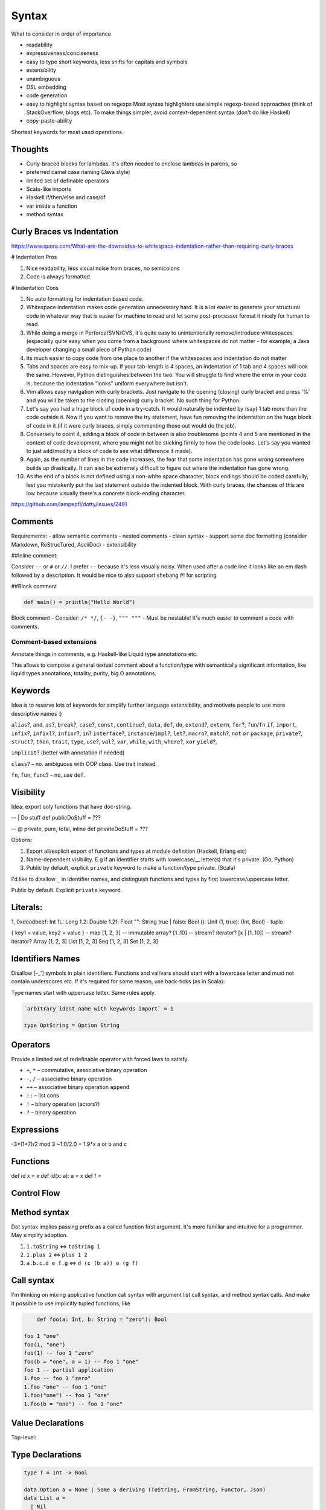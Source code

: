 Syntax
======

What to consider in order of importance

- readability
- expressiveness/conciseness
- easy to type
  short keywords, less shifts for capitals and symbols
- extensibility
- unambiguous
- DSL embedding
- code generation
- easy to highlight syntax based on regexps
  Most syntax highlighters use simple regexp-based approaches (think of StackOverflow, blogs etc).
  To make things simpler, avoid context-dependent syntax (don't do like Haskell)
- copy-paste-ability

Shortest keywords for most used operations.


Thoughts
--------

- Curly-braced blocks for lambdas.
  It's often needed to enclose lambdas in parens, so

- preferred camel case naming (Java style)
- limited set of definable operators
- Scala-like imports
- Haskell if/then/else and case/of
- var inside a function
- method syntax

Curly Braces vs Indentation
---------------------------

https://www.quora.com/What-are-the-downsides-to-whitespace-indentation-rather-than-requiring-curly-braces

# Indentation Pros

#. Nice readability, less visual noise from braces, no semicolons
#. Code is always formatted

# Indentation Cons

#. No auto formatting for indentation based code.
#. Whitespace indentation makes code generation unnecessary hard.
   It is a lot easier to generate your structural code in whatever way that is easier for machine to read and
   let some post-processor format it nicely for human to read.
#. While doing a merge in Perforce/SVN/CVS, it's quite easy to unintentionally remove/introduce whitespaces
   (especially quite easy when you come from a background where whitespaces do not matter -
   for example, a Java developer changing a small piece of Python code)
#. Its much easier to copy code from one place to another if the whitespaces and indentation do not matter
#. Tabs and spaces are easy to mix-up.
   If your tab-length is 4 spaces, an indentation of 1 tab and 4 spaces will look the same.
   However, Python distinguishes between the two. You will struggle to find where the error in your code is,
   because the indentation "looks" uniform everywhere but isn't.
#. Vim allows easy navigation with curly brackets.
   Just navigate to the opening (closing) curly bracket and press '%'
   and you will be taken to the closing (opening) curly bracket. No such thing for Python.
#. Let's say you had a huge block of code in a try-catch.
   It would naturally be indented by (say) 1 tab more than the code outside it.
   Now if you want to remove the try statement, have fun removing the indentation on the huge block of code in it (if it were curly braces, simply commenting those out would do the job).
#. Conversely to point 4, adding a block of code in between is also troublesome (points 4 and 5 are mentioned in the context of code development, where you might not be sticking firmly to how the code looks. Let's say you wanted to just add/modify a block of code to see what difference it made).
#. Again, as the number of lines in the code increases, the fear that some indentation has gone wrong somewhere builds up drastically. It can also be extremely difficult to figure out where the indentation has gone wrong.
#. As the end of a block is not defined using a non-white space character, block endings should be coded carefully, lest you mistakenly put the last statement outside the indented block. With curly braces, the chances of this are low because visually there's a concrete block-ending character.

https://github.com/lampepfl/dotty/issues/2491

Comments
--------
Requirements:
- allow semantic comments
- nested comments
- clean syntax
- support some doc formatting (consider Markdown, ReStrucTured, AsciiDoc)
- extensibility

##Inline comment:

Consider ``--`` or ``#`` or ``//``. I prefer ``--`` because it's less visually noisy.
When used after a code line it looks like an em dash followed by a description.
It would be nice to also support shebang #! for scripting

.. code:: scala
  #!/usr/local/lasca -e

  doStuff() -- this call does stuff
  doStuff() # this call does stuff
  doStuff() // this call does stuff

  -- Here we do things
  doStuff()

##Block comment


.. code:: scala


  def main() = println("Hello World")

Block comment
- Consider: ``/* */``, ``{- -}``, ``""" """``
- Must be nestable! It's much easier to comment a code with comments.

Comment-based extensions
~~~~~~~~~~~~~~~~~~~~~~~~

Annotate things in comments, e.g. Haskell-like Liquid type annotations etc.

This allows to compose a general textual comment about a function/type with semantically significant information,
like liquid types annotations, totality, purity, big O annotations.


Keywords
--------

Idea is to reserve lots of keywords for simplify further language extensibility,
and motivate people to use more descriptive names :)

``alias``?, ``and``, ``as``?, ``break``?,
``case``?, ``const``, ``continue``?,
``data``, ``def``, ``do``,
``extend``?, ``extern``,
``for``?, ``fun``/``fn``
``if``, ``import``, ``infix``?, ``infixl``?, ``infixr``?, ``in``?
``interface``?, ``instance``/``impl``?,
``let``?,
``macro``?, ``match``?,
``not``
``or``
``package``, ``private``?,
``struct``?,
``then``, ``trait``, ``type``,
``use``?,
``val``?, ``var``,
``while``, ``with``, ``where``?,
``xor``
``yield``?,

``implicit``? (better with annotation if needed)

``class``? – no. ambiguous with OOP class. Use trait instead.

``fn``, ``fun``, ``func``? – no, use ``def``.


Visibility
----------
Idea: export only functions that have doc-string.

-- | Do stuff
def publicDoStuff = ???

-- @ private, pure, total, inline
def privateDoStuff = ???

Options:

#. Export all/explicit export of functions and types at module definition (Haskell, Erlang etc)
#. Name-dependent visibility. E.g if an identifier starts with lowercase/__ letter(s) that it's private. (Go, Python)
#. Public by default, explicit ``private`` keyword to make a function/type private. (Scala)

I'd like to disallow ``_`` in identifier names, and distinguish functions and types by first lowercase/uppercase letter.

Public by default. Explicit ``private`` keyword.

Literals:
---------
1, 0xdeadbeef: Int
1L: Long
1.2: Double
1.2f: Float
"": String
true | false: Bool
(): Unit
(1, true): (Int, Bool) - tuple

{ key1 = value, key2 = value } - map
[1, 2, 3] -- immutable array?
[1..10] -- stream? iterator?
[x | [1..10]] -- stream? iterator?
Array [1, 2, 3]
List [1, 2, 3]
Seq [1, 2, 3]
Set [1, 2, 3]

Identifiers Names
-----------------

Disallow [-_'] symbols in plain identifiers.
Functions and val/vars should start with a lowercase letter and must not contain underscores etc.
If it's required for some reason, use back-ticks (as in Scala):

Type names start with uppercase letter. Same rules apply.

.. code:: haskell

	`arbitrary ident_name with keywords import` = 1

	type OptString = Option String

Operators
---------

Provide a limited set of redefinable operator with forced laws to satisfy.

- ``+``, ``*`` – commutative, associative binary operation
- ``-``, ``/`` – associative binary operation
- ``++`` – associative binary operation ``append``
- ``::`` – list cons
- ``!`` – binary operation (actors?)
- ``?`` – binary operation


Expressions
-----------
-3*(1+7)/2 mod 3
~1.0/2.0 + 1.9*x
a or b and c

Functions
---------
def id x = x
def id(x: a): a = x
def f =

Control Flow
------------
.. code:: scala
  if 3 > 2 then "X" else "Y"
  if 3 > 2 then println "hello" -- Note: expression has to have type unit
  while true {
    println "X"
  }

  do {
    i <- [1..10];
    println i.toString
  }

  [1..10].foreach { i -> println i.toString }

Method syntax
-------------

Dot syntax implies passing prefix as a called function first argument.
It's more familiar and intuitive for a programmer. May simplify adoption.

#. ``1.toString`` <=> ``toString 1``
#. ``1.plus 2`` <=> ``plus 1 2``
#. ``a.b.c.d e f.g`` <=> ``d (c (b a)) e (g f)``


Call syntax
-----------

I'm thinking on mixing applicative function call syntax with argument list call syntax, and method syntax calls.
And make it possible to use implicitly tupled functions, like



.. code:: haskell

	def foo(a: Int, b: String = "zero"): Bool

    foo 1 "one"
    foo(1, "one")
    foo(1) -- foo 1 "zero"
    foo(b = "one", a = 1) -- foo 1 "one"
    foo 1 -- partial application
    1.foo -- foo 1 "zero"
    1.foo "one" -- foo 1 "one"
    1.foo("one") -- foo 1 "one"
    1.foo(b = "one") -- foo 1 "one"




Value Declarations
------------------

Top-level:

.. code:: scala
  val name = expr
  def f(x, y) = {
    a = 1;
    b = 2;
    a + b
  }

Type Declarations
-----------------
.. code:: scala

  type T = Int -> Bool

  data Option a = None | Some a deriving (ToString, FromString, Functor, Json)
  data List a =
    | Nil
    | Cons a (List a)
  data Age(age: Int)
  data Person a (
    name: String
    age: Age
    info: a
  )

  -- GADT
  data Either a b =
    | Left:  a -> Either a b
    | Right: b -> Either a b



Pattern Matching
----------------
.. code:: scala
  def getOpt(opt, d) = {
    | Some x, _ => x
    | None, d   => d
  }

  def getOpt(opt, d) = opt match {
    | Some x if x > 0 => x
    | _ -> d
  }

  def getOpt(opt, d) = {
    t@(a: Int, b) = getTuple();
    println b;
    t
  }

Tuples
------
Left to right evaluation?

.. code:: scala
  type Foo = (Int, Float, String)
  val bar = (0, 3.14, "hi")
  f: Foo -> Float = Foo._2
  bar._2 -- 3.14
  f bar -- 3.14
  f(bar) -- 3.14

Records
-------

.. code:: scala
  data Person a (
    name: String
    age: Age = Age 18
    info: a
  )

  type SP = Person String

  person = SP(name = "Alex", info = "Info")
  person.name -- "Alex": String
  person.(SP.name) -- ???
  SP.name -- SP -> String
  SP.name(person) -- "Alex": String
  SP.name person -- "Alex": String

  person.name = "Ira" -- SP (name = "Ira" ...)
  person.age.age = 33 -- SP (age = Age(33))
  age = person.age
  age.age = 29 -- Age(29)
  person.copy(name = "Alex", age = Age(33))


References
----------
.. code:: scala
  var r = 0

Comparisons
-----------
.. code:: scala
  Trait Eq a
    2 == 2
    2 != 3

Strings
-------
Immutable

.. code:: scala

  data String(bytes: Array Byte, length: Int)

  def concat(a: String, b: String): String = {
      otherLen = b.length;
    if otherLen == 0 then a
      else {
      len = a.length;
      buf = Array.copyOf(a.value, len + otherLen);
      b.getChars(buf, len);
      String(buf, true);
      }
  }

  instance StringMonoid: Monoid String {
    def empty = ""
    def ++(a, b) = String.concat(a, b)
  }

  "Hello " ++ "world!"

  name = "Alex"
  fullName = "Hello $name"
  fullName = "Hello ${foo(name) ++ name}"
  multiline = "1
               2
               3".stripMargin


  r"[helo]+".match "hello" -- true
  r"[helo]+".find "hello" -- true

Exceptions
----------

Traits/Type classes
-------------------
.. code:: scala

  trait Eq a {
    def ==(a: a, b: a): Bool = not(a != b)
    def !=(a: a, b: a): Bool = not(a == b)
  }

  instance Eq Int {
    def ==(a: Int, b: Int): Bool = eqInt(a, b)
  }

Basic Types
-----------

Not decided yet.

Numbers
~~~~~~~

Not sure about naming. Either

- ``I8``/``U8``/``Byte``, ``I16``/``U16``/``Short``, ``I32``/``U32``/``Int``, ``I64``/``U64``/``Long``, ``F32``, ``F64``
- ``Byte``/``UByte``, ``Short``/``UShort``, ``Int``/``UInt``, ``Long``/``ULong``, ``Float32``, ``Float64``/``Double``
- ``Integer``/``BigInt``/``Decimal``/whatever for unlimited precision numerals
- maybe have ``Int`` be the size of target machine word?

Do we need unsigned types?

.. code:: haskell

	type Nat = { i: Int | i >= 0 } -- Natural numbers

Bool
~~~~

Consider Bool as ADT defined in Prelude.

.. code:: haskell

	data Bool = True | False

Char And String
~~~~~~~~~~~~~~~

Consider not having separate Char type.

Java, JavaScript use UCS-2 2 byte Unicode code point representation.
That used to be OK, but know we have more than 65536 code points and they can't be represented by a single 16-bit word.
So a code point must be represented with UTF-32, 32-bit unsigned word. (U32/UInt32/UInt you name it).

So, default ``String`` type is a UTF-8 encoded Unicode string.


Compound Types
--------------

- algebraic data types (Haskell like)

.. code:: haskell

	data Bool = True | False

- GADT

.. code:: haskell

	data Expr a = IntVal(value: Int): Expr Int | StringVal(value: String): Expr String

- records

.. code:: haskell

	data Point a = Point(x: a, y: a)

	data Point(x: Int, y: Int) -- syntax sugar.

	data Person {
		firstName: String
		secondName: String
		age: Nat
	}

    val p = Person "Alex" "Nemish" 33
    val p = Person("Alex", "Nemish", 33)
    val p = Person(firstName = "Alex", secondName = "Nemish", age = 33)
    val p = Person { firstName = "Alex", secondName = "Nemish", age = 33 }

    Person.firstName p == p.firstName

	-- ADTs/GADTs
	data List(a) = Nil | Cons(head: a, tail: List(a))
	type List(a) = Nil | Cons (head: a, tail: List(a))
	type List(a) = Nil | Cons { head: a, tail: List(a) }

	-- GADT
	data Expr(a) = Unit: Expr(a) | Iadd (l: Int, r: Int): Expr(Int) | Isub (l: Int, r: Int): Expr(Int)

	-- Traits/Interfaces/Type classes
	trait Functor(F) {
		-- pure
		def map(c: F(a), f: a => b): F(b)
	}

	instance Functor(List) {
		-- pure, O(c.size), total
		def map(c, f) = {
		  (Nil, f) => Nil
		  (x::xs, f) => Cons(f(x), xs.map(f))
		  (x::xs, f) => Cons(f x, xs.map f)
		  (x::xs, f) => Cons (f x) (xs.map f)
		}
	}



Data derives ``(ToString, Eq, Hash, Json)`` by default.




Lens And Immutable Data Structures
----------------------------------
.. code:: ruby

	data Vector(a: Point, b: Point, c: Point)

    v = Vector Point(0, 0) Point(1, 1) Point(2, 2)
    v1 = v.a.x := 1 --> Vector(Point(1, 0), Point(1, 1), Point(2, 2))
    v1 = v.a.x ~= { _ + 1 } --> Vector(Point(1, 0), Point(1, 1), Point(2, 2))



Donts
-----

Discourage point-free expressions!
~~~~~~~~~~~~~~~~~~~~~~~~~~~~~~~~~~

From https://wiki.haskell.org/Pointfree


	Pointfree Style
		It is very common for functional programmers to write functions as a composition of other functions,
		never mentioning the actual arguments they will be applied to. For example, compare:

		 .. code:: haskell

			sum = foldr (+) 0

		with:

		 .. code:: haskell

			 sum' xs = foldr (+) 0 xs

		These functions perform the same operation, however, the former is more compact,
		and is considered cleaner. This is closely related to function pipelines (and to unix shell scripting):
		it is clearer to write let fn = f . g . h than to write let fn x = f (g (h x)).


I find this style extremely non-intuitive, hard to read, understand, and maintain.
Saving few characters doesn't worth it.



Ideas
-----

.. code:: scala

	def main = {
	-- if
		if 0 <= idx < 10 and array(idx) > 0 then a else b -- Chaining comparisons (Julia, Python)
		if true then dostuff() <=> if true then { dostuff(); () } else ()
	-- Streams, Lists, List comprehension
		list = [1, 2, 3]
		list = [x | x <- 1..10 if x < 3, y <- 1..20 if y - x > 0]
	-- Lambda
		func = { () => 1 }
		func = { () => 1 }
		func = { () -> 1 }
		func = { -> 1 }
		func = { x => x + 1 }
		func = { x -> x + 1 }
		func = { (x, y) => x + y }
		func = { (x, y) -> x + y }
		hof = list.map { _ + 1 } <=> map list { x => x + 1}
		hof = list.map { x => x + 1 }
		hof = list.collect { (x, y) if x > 0  => x + y } -- like Scala case, but without ``case`` keyword
		func = x => { x + 1 }
	-- Map literal
		a = "a"
		one = 1
		dict  = { a: one, "a": 1, "b": 2 }
		dict2 = [ a = one, "a" = 1, "b" = 2, "c" = 3 ]
		dict2 = [ a = one | (a, one) <- genTuples if a > one ]
		dict2 = Map [ a = one | (a, one) <- genTuples if a > one ]
		dict2 = [ a: one, "a" : 1, "b" => 2, "c" => 3 ]
		dict  = { a => one, "a" => 1, "b" => 2, "c" => 3 }
		dict2 = [ a => one, "a" => 1, "b" => 2, "c" => 3 ]
		dict3 = Map [ (a, one), ("a", 1), ("b", 2), ("c", 3) ] -- Haskell-like. Most reasonable
	-- Pattern matching
		patmat = array match {
		  a: Int => false
		  [1, 2, 3] => true
		  Cons(x, _) =>
		  {k: v, _} => false
		  r@ 1..3 => true
		  1 | 2 | 3 => true
		  x if x > 0 => false
		}

	-- Chaining comparisons (Julia, Python)
	   1 < 2 <= 2 < 3 == 3 > 2 >= 1 == 1 < 3 != 5


	-- Everything is {}
	-- Lambda
	   val lam = { x => x + 1 }
	   val patLambda = { (Context x _) value => value + x }
	   val patMat = {
		 (Context x None)   value          => value + x
		 (Context _ Some(y) value if y > 0 => value + y
		 (Context _ Some(y) value          => value + y + 1
	   }
	-- do block
	  val list = [1 .. 3]
  val doubled = do { i <- list; pure (i * i) } -- [1, 4, 9]
  }

Code Example
------------

.. code:: scala

	package test

	import something.{Data => D}, D._

	pi: Float64 = D.pi

	def len(d) = d * pi

	def len(Num n => d: n): Float64 = d.toFloat64 * pi

	-- {d: n | d > 0 }
	def len (Num n => d: n): Float64 = d.toFloat64 * pi

	-- arguments are either inferred or dynamicly typed
	-- { x: Int, y: Int, z: List Int | size z > 0 and x + y > 0 }
	def example(x, y: Int, z) = {
	  assert (size z > 0 and x + y > 0) -- liquid type
	  a = x + y -- val declaration, let binding
	  b = a :: z -- list cons
	  s = "x = $x, x + y = ${x + y}"
	  var i = 0 -- var declaration
	  while i < a {

		step = b.last match { -- pattern matching
		  1 | 2 => 1
		  name@3 => 2 -- name binding
		  name if name < 5 => 3
		  _ -> 4
		}


		lambda = { x => x + step }  // lambda definition

		newlist = {
			elem <- z  -- do-block
			pure elem.toString
		}

		i := lambda i // variable assignment
	  }
	}